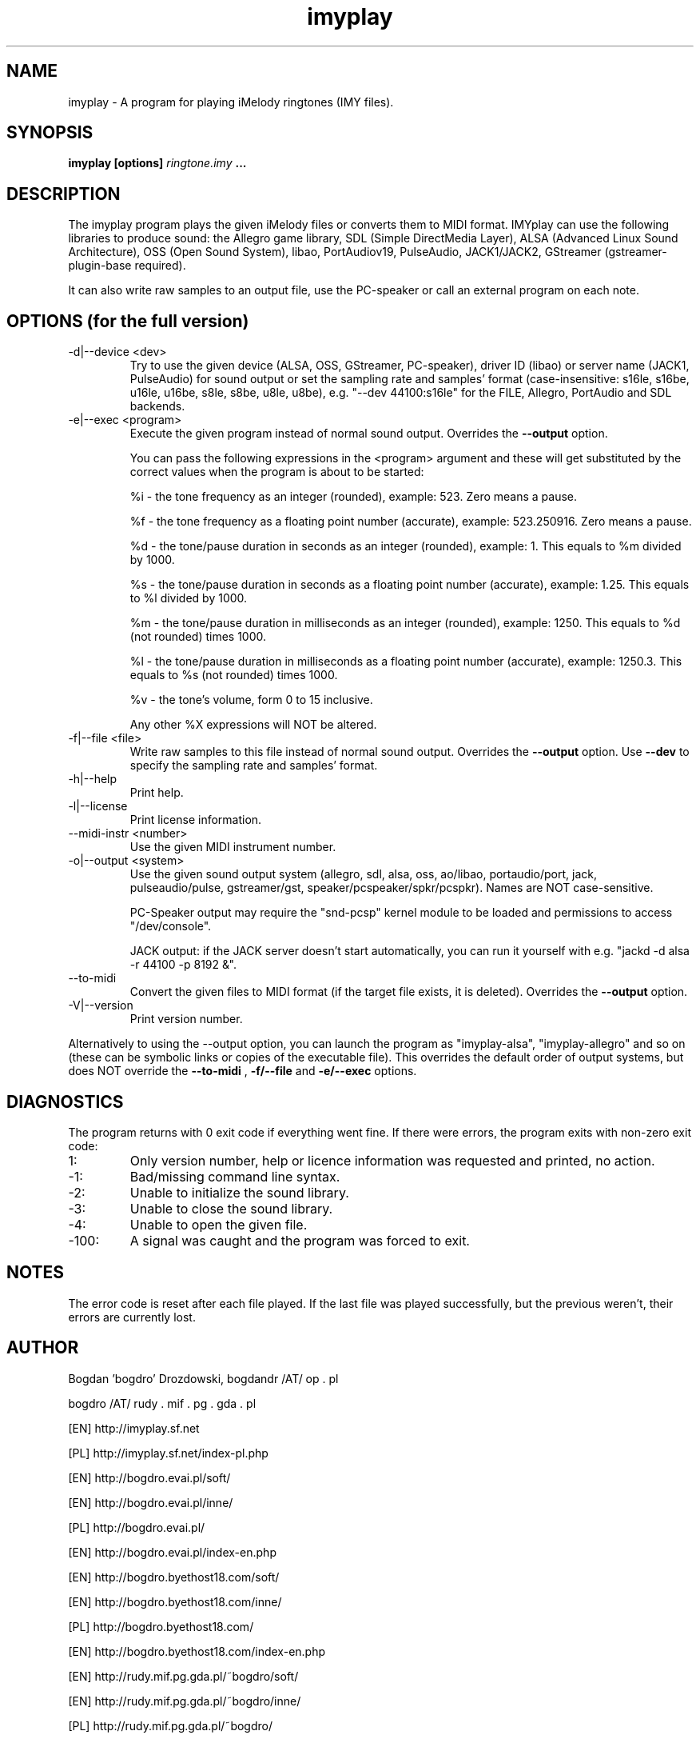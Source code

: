 .\"	Process this file with groff -man -Tascii foo.1
.\"
.TH imyplay 1 Linux "User's Manual"

.SH NAME
imyplay \- A program for playing iMelody ringtones (IMY files).

.SH SYNOPSIS
.B imyplay [options]
.I ringtone.imy
.B ...

.SH DESCRIPTION
The imyplay program plays the given iMelody files or converts them to MIDI format.
IMYplay can use the following libraries to produce sound: the Allegro game library,
SDL (Simple DirectMedia Layer), ALSA (Advanced Linux Sound Architecture),
OSS (Open Sound System), libao, PortAudiov19, PulseAudio, JACK1/JACK2, GStreamer
(gstreamer-plugin-base required).

It can also write raw samples to an output file, use the PC-speaker or
call an external program on each note.

.SH OPTIONS (for the full version)

.IP "-d|--device <dev>"
Try to use the given device (ALSA, OSS, GStreamer, PC-speaker), driver ID
(libao) or server name (JACK1, PulseAudio) for sound output or set the sampling
rate and samples' format (case-insensitive: s16le,
s16be, u16le, u16be, s8le, s8be, u8le, u8be), e.g.
"--dev 44100:s16le" for the FILE, Allegro, PortAudio
and SDL backends.
.IP "-e|--exec <program>"
Execute the given program instead of normal sound output. Overrides the
.B --output
option.

You can pass the following expressions in the
<program> argument and these will get substituted by the correct values when
the program is about to be started:

%i - the tone frequency as an integer (rounded), example: 523. Zero means a pause.

%f - the tone frequency as a floating point number (accurate), example: 523.250916.
Zero means a pause.

%d - the tone/pause duration in seconds as an integer (rounded), example: 1.
This equals to %m divided by 1000.

%s - the tone/pause duration in seconds as a floating point number (accurate),
example: 1.25. This equals to %l divided by 1000.

%m - the tone/pause duration in milliseconds as an integer (rounded),
example: 1250. This equals to %d (not rounded) times 1000.

%l - the tone/pause duration in milliseconds as a floating point number
(accurate), example: 1250.3. This equals to %s (not rounded) times 1000.

%v - the tone's volume, form 0 to 15 inclusive.

Any other %X expressions will NOT be altered.

.IP "-f|--file <file>"
Write raw samples to this file instead of normal sound output. Overrides the
.B --output
option.
Use
.B --dev
to specify the sampling rate and samples' format.
.IP -h|--help
Print help.
.IP -l|--license
Print license information.
.IP "--midi-instr <number>"
Use the given MIDI instrument number.
.IP "-o|--output <system>"
Use the given sound output system (allegro, sdl, alsa, oss, ao/libao, portaudio/port,
jack, pulseaudio/pulse, gstreamer/gst, speaker/pcspeaker/spkr/pcspkr). Names are NOT case-sensitive.

PC-Speaker output may require the "snd-pcsp" kernel module to be loaded and
permissions to access "/dev/console".

JACK output: if the JACK server doesn't start automatically, you can run it
yourself with e.g. "jackd -d alsa -r 44100 -p 8192 &".

.IP --to-midi
Convert the given files to MIDI format (if the target file exists, it is deleted).
Overrides the
.B --output
option.
.IP -V|--version
Print version number.

.LP
Alternatively to using the --output option, you can launch the program as
"imyplay-alsa", "imyplay-allegro" and so on (these can be symbolic links
or copies of the executable file). This overrides the default order of
output systems, but does NOT override the
.B --to-midi
,
.B -f/--file
and
.B -e/--exec
options.

.SH DIAGNOSTICS
The program returns with 0 exit code if everything went fine. If there
were errors, the program exits with non-zero exit code:
.IP 1:
Only version number, help or licence information was requested and printed, no action.
.IP \-1:
Bad/missing command line syntax.
.IP \-2:
Unable to initialize the sound library.
.IP \-3:
Unable to close the sound library.
.IP \-4:
Unable to open the given file.
.IP \-100:
A signal was caught and the program was forced to exit.

.SH NOTES
The error code is reset after each file played. If the last file was played successfully,
but the previous weren't, their errors are currently lost.

.SH AUTHOR
Bogdan 'bogdro' Drozdowski,
bogdandr /AT/ op . pl

bogdro /AT/ rudy . mif . pg . gda . pl

[EN] http://imyplay.sf.net

[PL] http://imyplay.sf.net/index-pl.php

[EN] http://bogdro.evai.pl/soft/

[EN] http://bogdro.evai.pl/inne/

[PL] http://bogdro.evai.pl/

[EN] http://bogdro.evai.pl/index-en.php

[EN] http://bogdro.byethost18.com/soft/

[EN] http://bogdro.byethost18.com/inne/

[PL] http://bogdro.byethost18.com/

[EN] http://bogdro.byethost18.com/index-en.php

[EN] http://rudy.mif.pg.gda.pl/~bogdro/soft/

[EN] http://rudy.mif.pg.gda.pl/~bogdro/inne/

[PL] http://rudy.mif.pg.gda.pl/~bogdro/

.SH THANKS
Steven Goodwin (StevenGoodwin@gmail.com) for MIDI writing code.

.SH "SEE ALSO"
The 'info' documentation is more descriptive and is the main one. Type

.B 	info imyplay

to read it.
